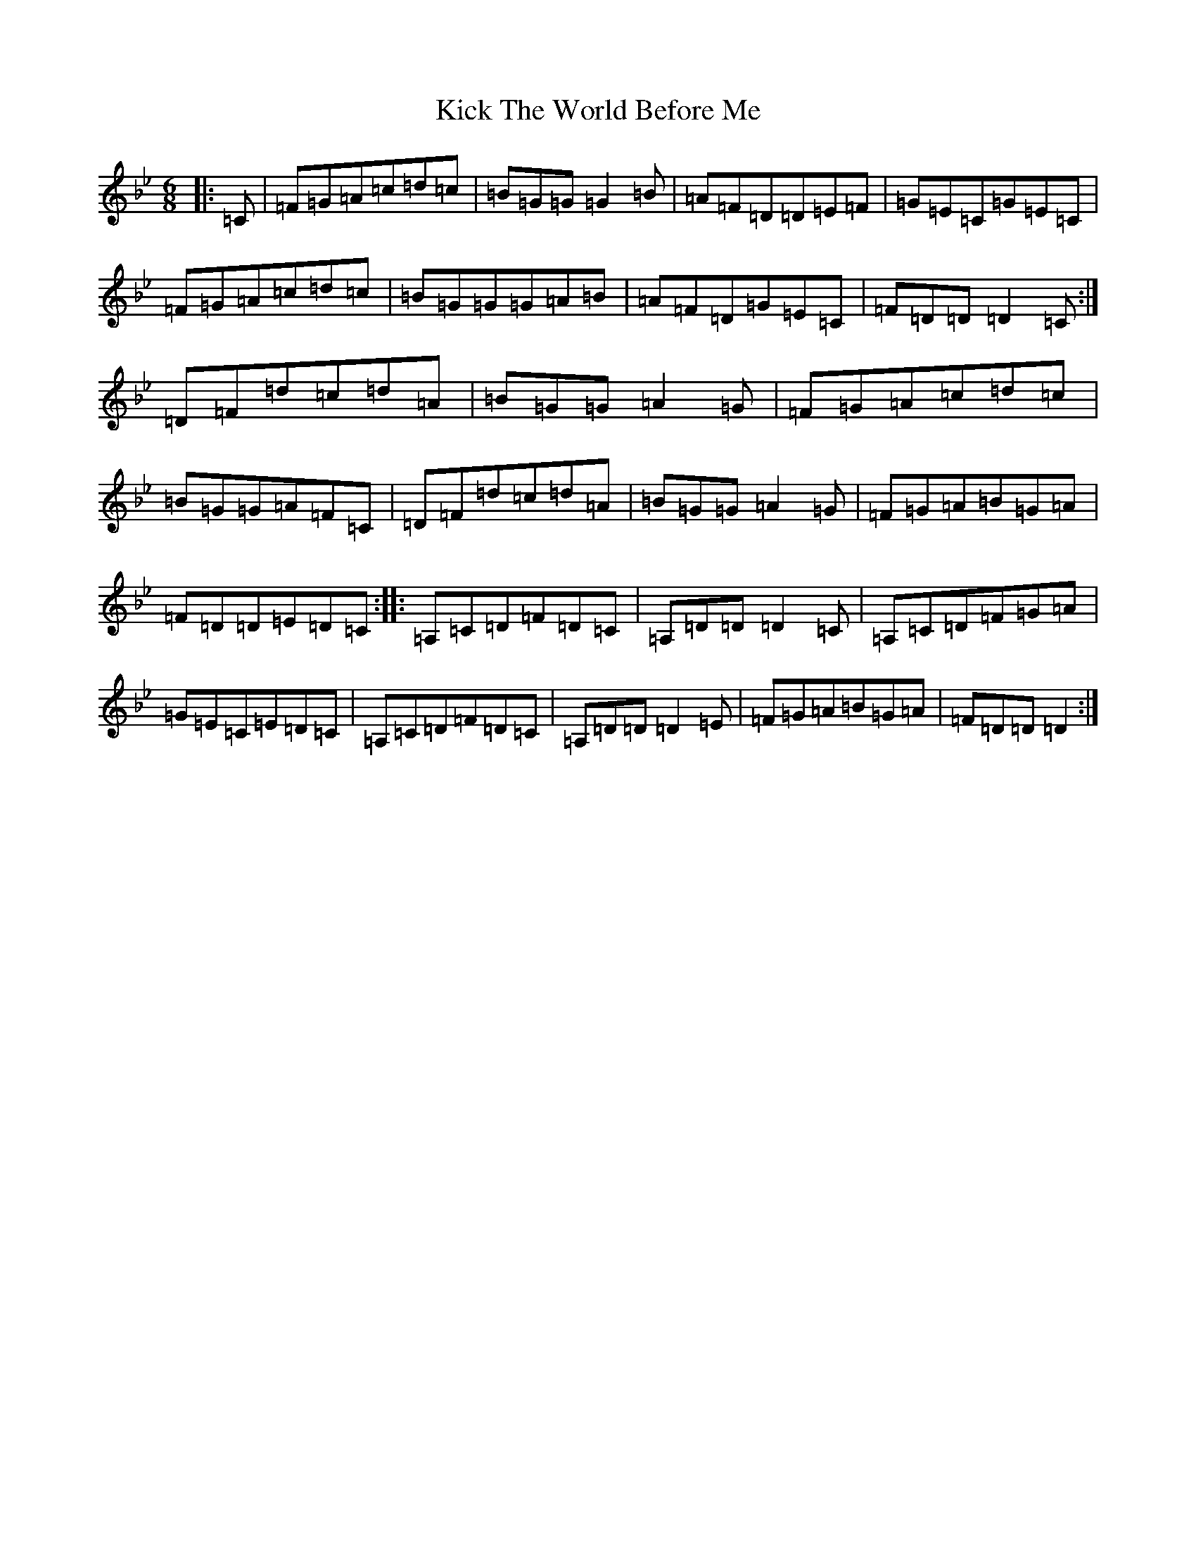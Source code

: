X: 22767
T: Kick The World Before Me
S: https://thesession.org/tunes/6436#setting23309
Z: D Dorian
R: slip jig
M:6/8
L:1/8
K: C Dorian
|:=C|=F=G=A=c=d=c|=B=G=G=G2=B|=A=F=D=D=E=F|=G=E=C=G=E=C|=F=G=A=c=d=c|=B=G=G=G=A=B|=A=F=D=G=E=C|=F=D=D=D2=C:|=D=F=d=c=d=A|=B=G=G=A2=G|=F=G=A=c=d=c|=B=G=G=A=F=C|=D=F=d=c=d=A|=B=G=G=A2=G|=F=G=A=B=G=A|=F=D=D=E=D=C:||:=A,=C=D=F=D=C|=A,=D=D=D2=C|=A,=C=D=F=G=A|=G=E=C=E=D=C|=A,=C=D=F=D=C|=A,=D=D=D2=E|=F=G=A=B=G=A|=F=D=D=D2:|